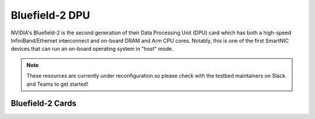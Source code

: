 =============
Bluefield-2 DPU
=============

NVIDIA's Bluefield-2 is the second generation of their Data Processing Unit (DPU) card which has both a high-speed InfiniBand/Ethernet interconnect and on-board DRAM and Arm CPU cores. Notably, this is one of the first SmartNIC devices that can run an on-board operating system in "host" mode. 

.. note::
   These resources are currently under reconfiguration so please check with the testbed maintainers on Slack and Teams to get started!


Bluefield-2 Cards 
------------

.. image:: ../figures/images/nvidia_bf2_card.png
   :alt: Bluefield 2 card
   :scale: 25
